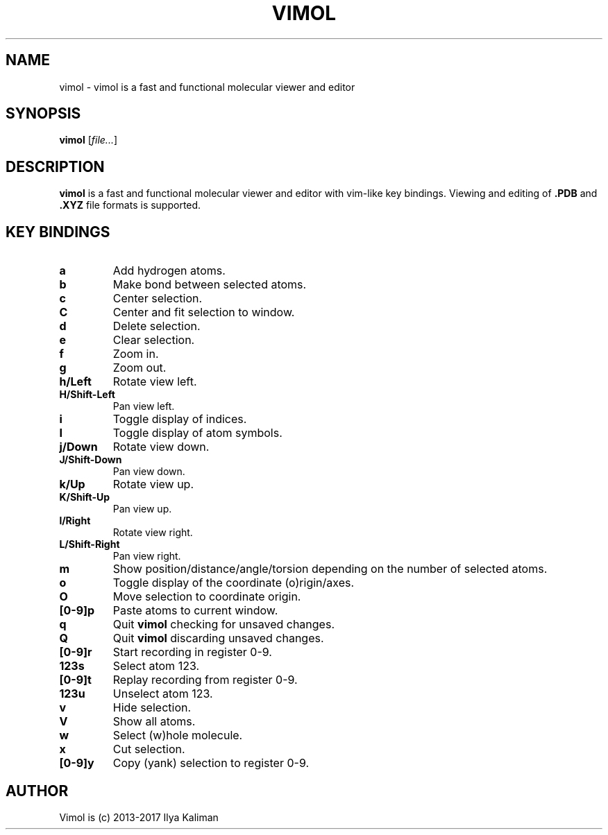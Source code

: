 .\"
.\" Copyright (c) 2013-2017 Ilya Kaliman
.\"
.\" Permission to use, copy, modify, and distribute this software for any
.\" purpose with or without fee is hereby granted, provided that the above
.\" copyright notice and this permission notice appear in all copies.
.\"
.\" THE SOFTWARE IS PROVIDED "AS IS" AND THE AUTHOR DISCLAIMS ALL WARRANTIES
.\" WITH REGARD TO THIS SOFTWARE INCLUDING ALL IMPLIED WARRANTIES OF
.\" MERCHANTABILITY AND FITNESS. IN NO EVENT SHALL THE AUTHOR BE LIABLE FOR
.\" ANY SPECIAL, DIRECT, INDIRECT, OR CONSEQUENTIAL DAMAGES OR ANY DAMAGES
.\" WHATSOEVER RESULTING FROM LOSS OF USE, DATA OR PROFITS, WHETHER IN AN
.\" ACTION OF CONTRACT, NEGLIGENCE OR OTHER TORTIOUS ACTION, ARISING OUT OF
.\" OR IN CONNECTION WITH THE USE OR PERFORMANCE OF THIS SOFTWARE.
.\"
.TH VIMOL 1 "February 13, 2017"
.SH NAME
vimol \- vimol is a fast and functional molecular viewer and editor
.SH SYNOPSIS
.B vimol
.RI [ file... ]
.SH DESCRIPTION
.B vimol
is a fast and functional molecular viewer and editor with vim-like
key bindings. Viewing and editing of
.B .PDB
and
.B .XYZ
file formats is supported.
.SH KEY BINDINGS
.TP
.B a
Add hydrogen atoms.
.TP
.B b
Make bond between selected atoms.
.TP
.B c
Center selection.
.TP
.B C
Center and fit selection to window.
.TP
.B d
Delete selection.
.TP
.B e
Clear selection.
.TP
.B f
Zoom in.
.TP
.B g
Zoom out.
.TP
.B h/Left
Rotate view left.
.TP
.B H/Shift-Left
Pan view left.
.TP
.B i
Toggle display of indices.
.TP
.B I
Toggle display of atom symbols.
.TP
.B j/Down
Rotate view down.
.TP
.B J/Shift-Down
Pan view down.
.TP
.B k/Up
Rotate view up.
.TP
.B K/Shift-Up
Pan view up.
.TP
.B l/Right
Rotate view right.
.TP
.B L/Shift-Right
Pan view right.
.TP
.B m
Show position/distance/angle/torsion depending on the number of selected
atoms.
.TP
.B o
Toggle display of the coordinate (o)rigin/axes.
.TP
.B O
Move selection to coordinate origin.
.TP
.B [0-9]p
Paste atoms to current window.
.TP
.B q
Quit
.B vimol
checking for unsaved changes.
.TP
.B Q
Quit
.B vimol
discarding unsaved changes.
.TP
.B [0-9]r
Start recording in register 0-9.
.TP
.B 123s
Select atom 123.
.TP
.B [0-9]t
Replay recording from register 0-9.
.TP
.B 123u
Unselect atom 123.
.TP
.B v
Hide selection.
.TP
.B V
Show all atoms.
.TP
.B w
Select (w)hole molecule.
.TP
.B x
Cut selection.
.TP
.B [0-9]y
Copy (yank) selection to register 0-9.
.SH AUTHOR
Vimol is (c) 2013-2017 Ilya Kaliman
